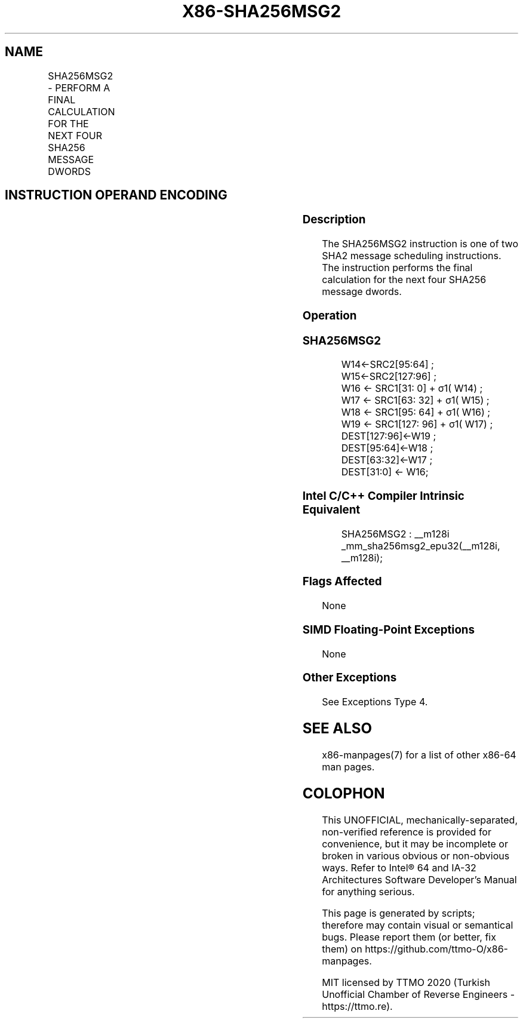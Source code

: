 .nh
.TH "X86-SHA256MSG2" "7" "May 2019" "TTMO" "Intel x86-64 ISA Manual"
.SH NAME
SHA256MSG2 - PERFORM A FINAL CALCULATION FOR THE NEXT FOUR SHA256 MESSAGE DWORDS
.TS
allbox;
l l l l l 
l l l l l .
\fB\fCOpcode/Instruction\fR	\fB\fCOp/En\fR	\fB\fC64/32 bit Mode Support\fR	\fB\fCCPUID Feature Flag\fR	\fB\fCDescription\fR
T{
NP 0F 38 CD /r SHA256MSG2 xmm1, xmm2/m128
T}
	RM	V/V	SHA	T{
Performs the final calculation for the next four SHA256 message dwords using previous message dwords from xmm1 and xmm2/m128, storing the result in xmm1.
T}
.TE

.SH INSTRUCTION OPERAND ENCODING
.TS
allbox;
l l l l 
l l l l .
Op/En	Operand 1	Operand 2	Operand 3
RM	ModRM:reg (r, w)	ModRM:r/m (r)	NA
.TE

.SS Description
.PP
The SHA256MSG2 instruction is one of two SHA2 message scheduling
instructions. The instruction performs the final calculation for the
next four SHA256 message dwords.

.SS Operation
.SS SHA256MSG2
.PP
.RS

.nf
W14←SRC2[95:64] ;
W15←SRC2[127:96] ;
W16 ← SRC1[31: 0] + σ1( W14) ;
W17 ← SRC1[63: 32] + σ1( W15) ;
W18 ← SRC1[95: 64] + σ1( W16) ;
W19 ← SRC1[127: 96] + σ1( W17) ;
DEST[127:96]←W19 ;
DEST[95:64]←W18 ;
DEST[63:32]←W17 ;
DEST[31:0] ← W16;

.fi
.RE

.SS Intel C/C++ Compiler Intrinsic Equivalent
.PP
.RS

.nf
SHA256MSG2 : \_\_m128i \_mm\_sha256msg2\_epu32(\_\_m128i, \_\_m128i);

.fi
.RE

.SS Flags Affected
.PP
None

.SS SIMD Floating\-Point Exceptions
.PP
None

.SS Other Exceptions
.PP
See Exceptions Type 4.

.SH SEE ALSO
.PP
x86\-manpages(7) for a list of other x86\-64 man pages.

.SH COLOPHON
.PP
This UNOFFICIAL, mechanically\-separated, non\-verified reference is
provided for convenience, but it may be incomplete or broken in
various obvious or non\-obvious ways. Refer to Intel® 64 and IA\-32
Architectures Software Developer’s Manual for anything serious.

.br
This page is generated by scripts; therefore may contain visual or semantical bugs. Please report them (or better, fix them) on https://github.com/ttmo-O/x86-manpages.

.br
MIT licensed by TTMO 2020 (Turkish Unofficial Chamber of Reverse Engineers - https://ttmo.re).
